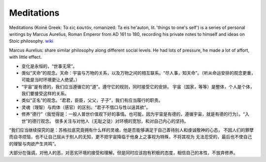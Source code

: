 Meditations
===================

Meditations (Koinē Greek: Τὰ εἰς ἑαυτόν, romanized: Ta eis he'auton, lit. 'things to one's self')
is a series of personal writings by Marcus Aurelius, Roman Emperor from AD 161 to 180, recording
his private notes to himself and ideas on Stoic philosophy. `wiki <https://en.wikipedia.org/wiki/Meditations>`_

Marcus Aurelius: share similar philosophy along different social levels. He had lots of pressure,
he made a lot of affort, with little effect.


* 变化是永恒的，“世事无常”。
* 类似“天命”的观念。天命：宇宙与万物的关系，以及万物之间的相互联系。“尽人事，知天命”。（听从命运安排的观念更重，可能是当时环境更让人绝望。）
* “宇宙”是有德的，我们应当遵循它的“道”。遵守它的规则，同时接受它的安排。
  宇宙（国家，等等）是整体，个人是个体，我们要接受这样的关系。
* 类似“正名”的观念。“君君，臣臣，父父，子子”，我们有应当履行的职责。
* 灵魂（理智）与肉体（感官）的区别。“君子不借口与性以逞其欲”。
* 修养“德行”（我觉得是：一般人普世价值观下好的事情。也可能，因为宇宙是有德的，遵循宇宙，就是有德的行为）。“入世”的德行观念。
  很多关注与对他人（无耻之徒）对环境的宽恕，和对自己内心的坚持。

“我们应当继续探究的是：苏格拉底究竟拥有什么样的灵魂，他是否能够满足于自己善待别人和虔诚敬神的心态，
不因人们的罪孽而自寻烦恼，也不让自己屈从于别人的无知，更不把宇宙降临于他身上之事视为特殊，不将其视为
无法忍受的，最后也不使自己的理智与肉欲产生共鸣”。

大部分在强调，对他人的恶，对恶劣环境的接受和理解。但是同时应该抱有积极的态度，相信自己的本性，不放弃修养。
